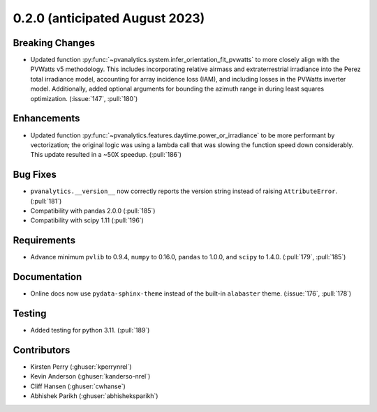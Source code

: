 .. _whatsnew_020:

0.2.0 (anticipated August 2023)
-----------------------------

Breaking Changes
~~~~~~~~~~~~~~~~
* Updated function :py:func:`~pvanalytics.system.infer_orientation_fit_pvwatts`
  to more closely align with the PVWatts v5 methodology. This includes incorporating
  relative airmass and extraterrestrial irradiance into the Perez total irradiance model,
  accounting for array incidence loss (IAM), and including losses in the PVWatts
  inverter model. Additionally, added optional arguments for bounding the azimuth range in
  during least squares optimization. (:issue:`147`, :pull:`180`)


Enhancements
~~~~~~~~~~~~
* Updated function :py:func:`~pvanalytics.features.daytime.power_or_irradiance`
  to be more performant by vectorization; the original logic was using a lambda call that was
  slowing the function speed down considerably. This update resulted in a ~50X speedup. (:pull:`186`)


Bug Fixes
~~~~~~~~~
* ``pvanalytics.__version__`` now correctly reports the version string instead
  of raising ``AttributeError``. (:pull:`181`)
* Compatibility with pandas 2.0.0 (:pull:`185`)
* Compatibility with scipy 1.11 (:pull:`196`)

Requirements
~~~~~~~~~~~~
* Advance minimum ``pvlib`` to 0.9.4, ``numpy`` to 0.16.0,
  ``pandas`` to 1.0.0, and ``scipy`` to 1.4.0. (:pull:`179`, :pull:`185`)

Documentation
~~~~~~~~~~~~~
* Online docs now use ``pydata-sphinx-theme`` instead of the built-in
  ``alabaster`` theme. (:issue:`176`, :pull:`178`)

Testing
~~~~~~~
* Added testing for python 3.11. (:pull:`189`)


Contributors
~~~~~~~~~~~~
* Kirsten Perry (:ghuser:`kperrynrel`)
* Kevin Anderson (:ghuser:`kanderso-nrel`)
* Cliff Hansen (:ghuser:`cwhanse`)
* Abhishek Parikh (:ghuser:`abhisheksparikh`)
